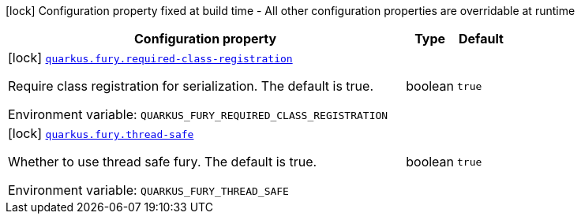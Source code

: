 [.configuration-legend]
icon:lock[title=Fixed at build time] Configuration property fixed at build time - All other configuration properties are overridable at runtime
[.configuration-reference.searchable, cols="80,.^10,.^10"]
|===

h|[.header-title]##Configuration property##
h|Type
h|Default

a|icon:lock[title=Fixed at build time] [[quarkus-fury_quarkus-fury-required-class-registration]] [.property-path]##link:#quarkus-fury_quarkus-fury-required-class-registration[`quarkus.fury.required-class-registration`]##

[.description]
--
Require class registration for serialization. The default is true.


ifdef::add-copy-button-to-env-var[]
Environment variable: env_var_with_copy_button:+++QUARKUS_FURY_REQUIRED_CLASS_REGISTRATION+++[]
endif::add-copy-button-to-env-var[]
ifndef::add-copy-button-to-env-var[]
Environment variable: `+++QUARKUS_FURY_REQUIRED_CLASS_REGISTRATION+++`
endif::add-copy-button-to-env-var[]
--
|boolean
|`true`

a|icon:lock[title=Fixed at build time] [[quarkus-fury_quarkus-fury-thread-safe]] [.property-path]##link:#quarkus-fury_quarkus-fury-thread-safe[`quarkus.fury.thread-safe`]##

[.description]
--
Whether to use thread safe fury. The default is true.


ifdef::add-copy-button-to-env-var[]
Environment variable: env_var_with_copy_button:+++QUARKUS_FURY_THREAD_SAFE+++[]
endif::add-copy-button-to-env-var[]
ifndef::add-copy-button-to-env-var[]
Environment variable: `+++QUARKUS_FURY_THREAD_SAFE+++`
endif::add-copy-button-to-env-var[]
--
|boolean
|`true`

|===

